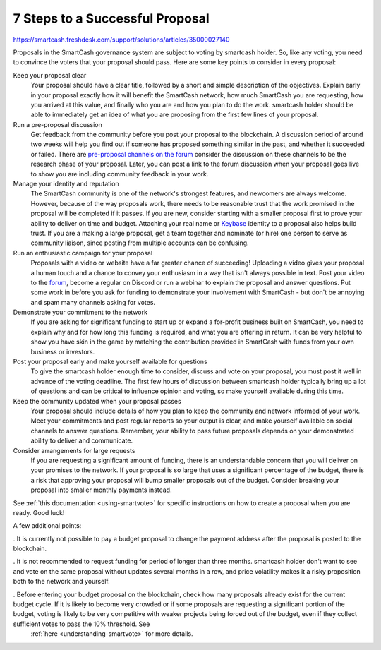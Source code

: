 .. meta::
   :description: How to prepare and submit a successful proposal for the SmartCash treasury system
   :keywords: smartcash, treasury, proposal, recommendations, communication

.. _seven-steps:

================================
7 Steps to a Successful Proposal
================================
https://smartcash.freshdesk.com/support/solutions/articles/35000027140

Proposals in the SmartCash governance system are subject to voting by smartcash holder. So, like any voting, you need to convince the voters that
your proposal should pass. Here are some key points to consider in every
proposal:

Keep your proposal clear
  Your proposal should have a clear title, followed by a short and
  simple description of the objectives. Explain early in your proposal
  exactly how it will benefit the SmartCash network, how much SmartCash you are
  requesting, how you arrived at this value, and finally who you are and
  how you plan to do the work. smartcash holder should be able to immediately
  get an idea of what you are proposing from the first few lines of your
  proposal.

Run a pre-proposal discussion
  Get feedback from the community before you post your proposal to the
  blockchain. A discussion period of around two weeks will help you find
  out if someone has proposed something similar in the past, and whether
  it succeeded or failed. There are `pre-proposal channels on the forum
  <https://forum.smartcash.cc/c/smarthive/pre-proposal-discussion>`__  consider the discussion on these channels to be the
  research phase of your proposal. Later, you can post a link to the
  forum discussion when your proposal goes live to show you are
  including community feedback in your work.

Manage your identity and reputation
  The SmartCash community is one of the network's strongest features, and
  newcomers are always welcome. However, because of the way proposals
  work, there needs to be reasonable trust that the work promised in the
  proposal will be completed if it passes. If you are new, consider
  starting with a smaller proposal first to prove your ability to
  deliver on time and budget. Attaching your real name or `Keybase
  <https://keybase.io>`_ identity to a proposal also helps build trust.
  If you are a making a large proposal, get a team together and nominate
  (or hire) one person to serve as community liaison, since posting from
  multiple accounts can be confusing.

Run an enthusiastic campaign for your proposal
  Proposals with a video or website have a far greater chance of
  succeeding! Uploading a video gives your proposal a human touch and a
  chance to convey your enthusiasm in a way that isn't always possible
  in text. Post your video to the `forum
  <https://forum.smartcash.cc/c/smarthive/pre-proposal-discussion>`_, become a regular on Discord
  or run a webinar to explain the proposal and answer questions. Put
  some work in before you ask for funding to demonstrate your
  involvement with SmartCash - but don't be annoying and spam many channels
  asking for votes.

Demonstrate your commitment to the network
  If you are asking for significant funding to start up or expand a
  for-profit business built on SmartCash, you need to explain why and for how
  long this funding is required, and what you are offering in return. It
  can be very helpful to show you have skin in the game by matching the
  contribution provided in SmartCash with funds from your own business or
  investors.

Post your proposal early and make yourself available for questions
  To give the smartcash holder enough time to consider,
  discuss and vote on your proposal, you must post it well in advance of
  the voting deadline.
  The first few hours of discussion between smartcash holder typically
  bring up a lot of questions and can be critical to influence opinion
  and voting, so make yourself available during this time.

Keep the community updated when your proposal passes
  Your proposal should include details of how you plan to keep the
  community and network informed of your work. Meet your commitments and
  post regular reports so your output is clear, and make yourself
  available on social channels to answer questions. Remember, your
  ability to pass future proposals depends on your demonstrated ability
  to deliver and communicate.

Consider arrangements for large requests
  If you are requesting a significant amount of funding, there is an
  understandable concern that you will deliver on your promises to the
  network. If
  your proposal is so large that uses a significant percentage of the
  budget, there is a risk that approving your proposal will bump smaller
  proposals out of the budget. Consider breaking your proposal into
  smaller monthly payments instead.

See :ref:`this documentation <using-smartvote>` for specific
instructions on how to create a proposal when you are ready. Good luck!

A few additional points:

. It is currently not possible to pay a budget proposal to change the payment address after the proposal is posted to the blockchain.
    
. It is not recommended to request funding for period of longer than three months. smartcash holder don't want to see and vote on the same proposal without updates several months in a row, and price volatility makes it a risky proposition both to the network and yourself.
    
. Before entering your budget proposal on the blockchain, check how many proposals already exist for the current budget cycle. If it is likely to become very crowded or if some proposals are requesting a significant portion of the budget, voting is likely to be very competitive with weaker projects being forced out of the budget, even if they collect sufficient votes to pass the 10% threshold. See
   :ref:`here <understanding-smartvote>` for more details.
